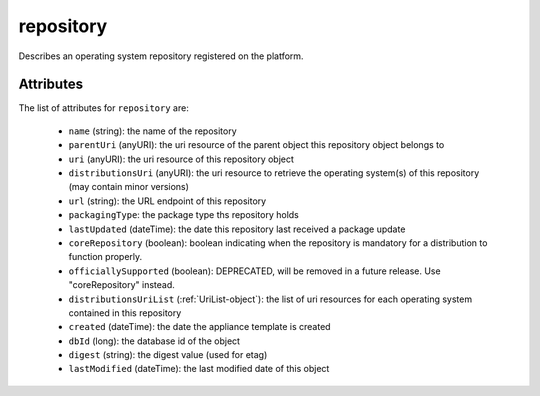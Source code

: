 .. Copyright FUJITSU LIMITED 2019

.. _repository-object:

repository
==========

Describes an operating system repository registered on the platform.

Attributes
~~~~~~~~~~

The list of attributes for ``repository`` are:

	* ``name`` (string): the name of the repository
	* ``parentUri`` (anyURI): the uri resource of the parent object this repository object belongs to
	* ``uri`` (anyURI): the uri resource of this repository object
	* ``distributionsUri`` (anyURI): the uri resource to retrieve the operating system(s) of this repository (may contain minor versions)
	* ``url`` (string): the URL endpoint of this repository
	* ``packagingType``: the package type ths repository holds
	* ``lastUpdated`` (dateTime): the date this repository last received a package update
	* ``coreRepository`` (boolean): boolean indicating when the repository is mandatory for a distribution to function properly.
	* ``officiallySupported`` (boolean): DEPRECATED, will be removed in a future release. Use "coreRepository" instead.
	* ``distributionsUriList`` (:ref:`UriList-object`): the list of uri resources for each operating system contained in this repository
	* ``created`` (dateTime): the date the appliance template is created
	* ``dbId`` (long): the database id of the object
	* ``digest`` (string): the digest value (used for etag)
	* ``lastModified`` (dateTime): the last modified date of this object


